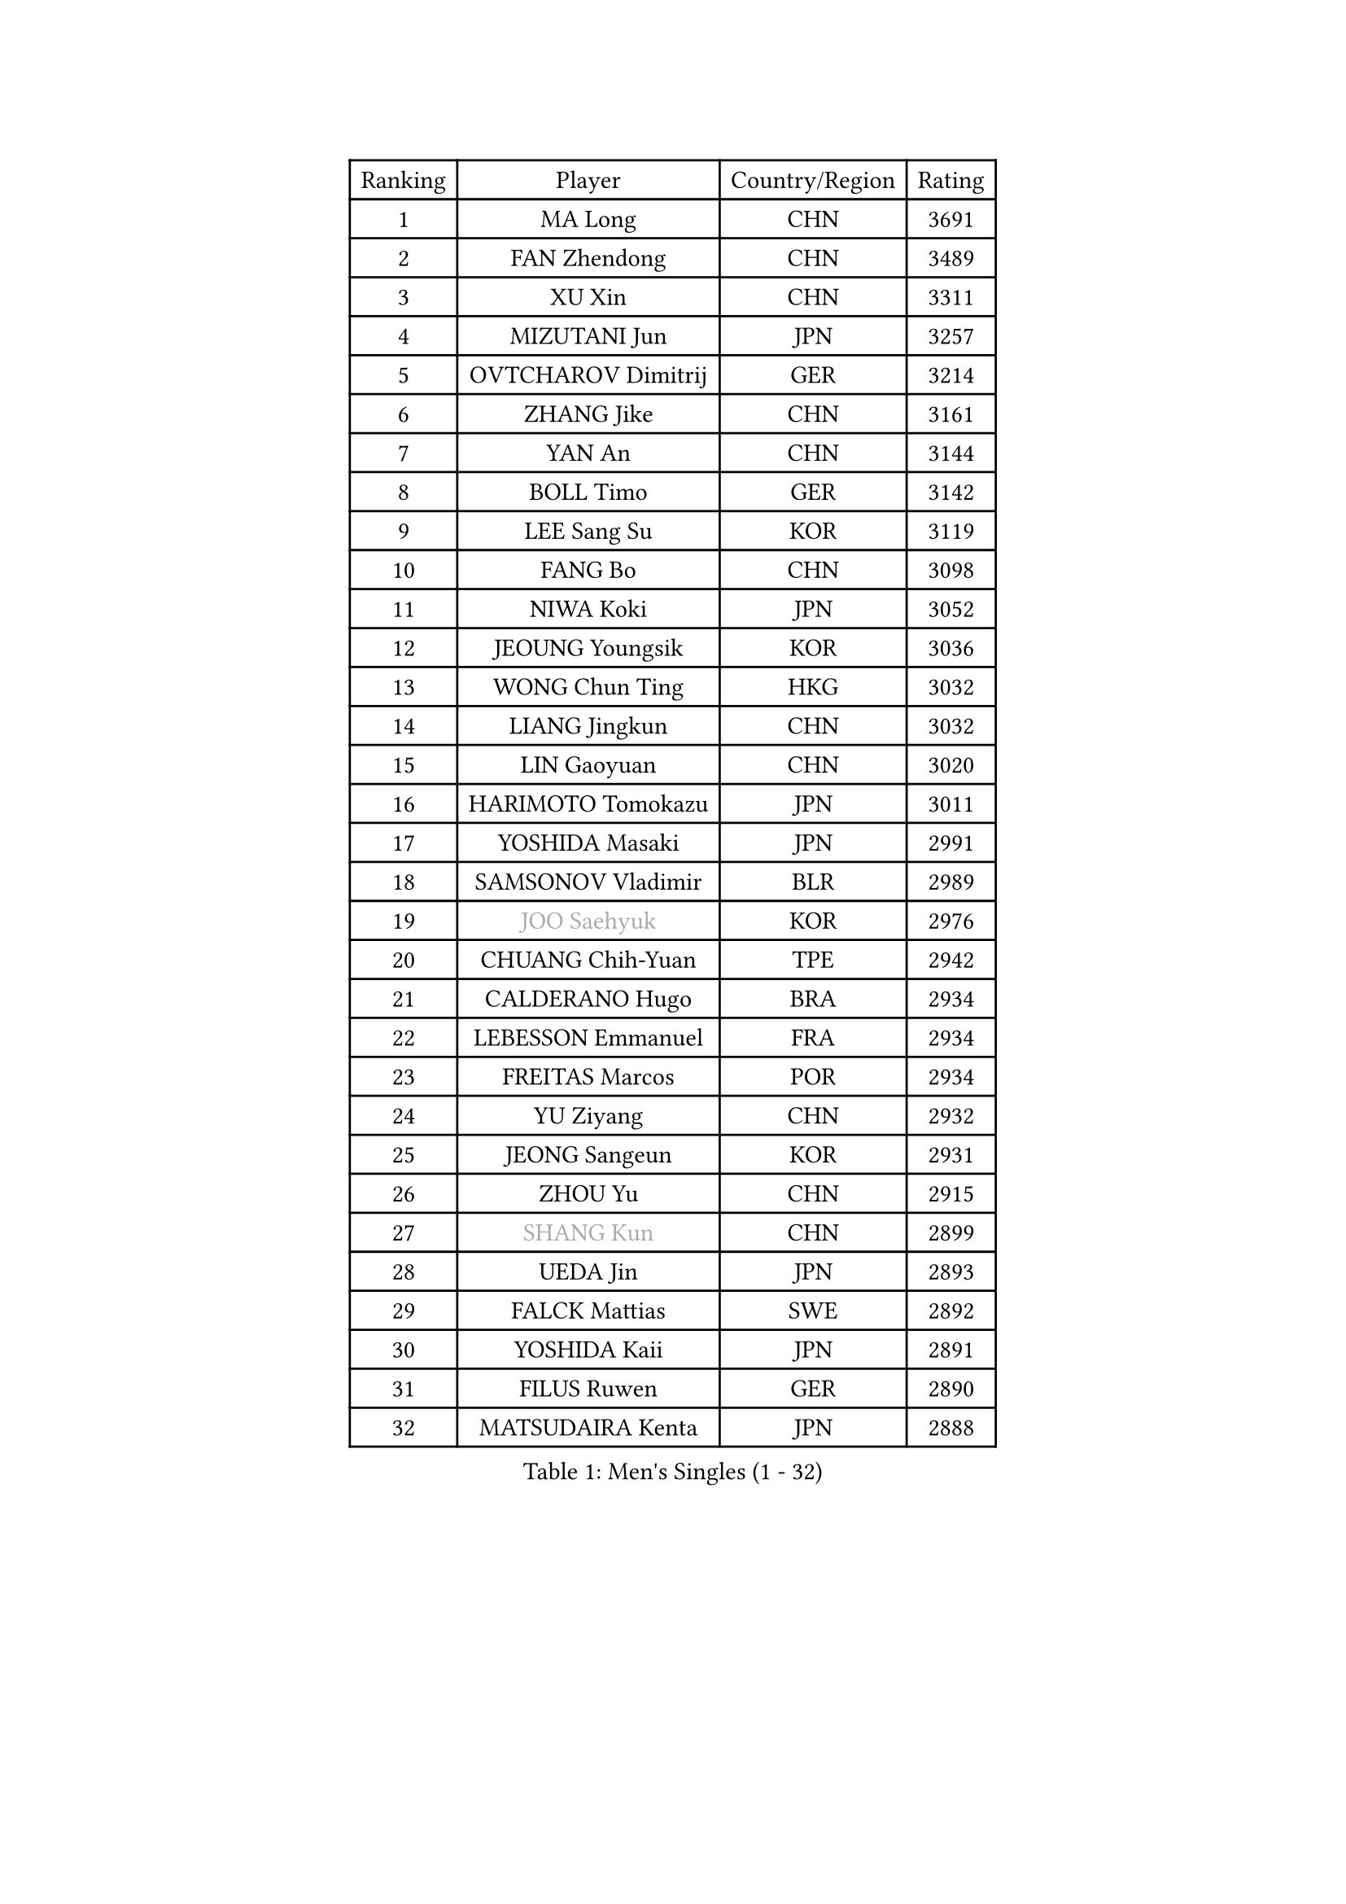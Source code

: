 
#set text(font: ("Courier New", "NSimSun"))
#figure(
  caption: "Men's Singles (1 - 32)",
    table(
      columns: 4,
      [Ranking], [Player], [Country/Region], [Rating],
      [1], [MA Long], [CHN], [3691],
      [2], [FAN Zhendong], [CHN], [3489],
      [3], [XU Xin], [CHN], [3311],
      [4], [MIZUTANI Jun], [JPN], [3257],
      [5], [OVTCHAROV Dimitrij], [GER], [3214],
      [6], [ZHANG Jike], [CHN], [3161],
      [7], [YAN An], [CHN], [3144],
      [8], [BOLL Timo], [GER], [3142],
      [9], [LEE Sang Su], [KOR], [3119],
      [10], [FANG Bo], [CHN], [3098],
      [11], [NIWA Koki], [JPN], [3052],
      [12], [JEOUNG Youngsik], [KOR], [3036],
      [13], [WONG Chun Ting], [HKG], [3032],
      [14], [LIANG Jingkun], [CHN], [3032],
      [15], [LIN Gaoyuan], [CHN], [3020],
      [16], [HARIMOTO Tomokazu], [JPN], [3011],
      [17], [YOSHIDA Masaki], [JPN], [2991],
      [18], [SAMSONOV Vladimir], [BLR], [2989],
      [19], [#text(gray, "JOO Saehyuk")], [KOR], [2976],
      [20], [CHUANG Chih-Yuan], [TPE], [2942],
      [21], [CALDERANO Hugo], [BRA], [2934],
      [22], [LEBESSON Emmanuel], [FRA], [2934],
      [23], [FREITAS Marcos], [POR], [2934],
      [24], [YU Ziyang], [CHN], [2932],
      [25], [JEONG Sangeun], [KOR], [2931],
      [26], [ZHOU Yu], [CHN], [2915],
      [27], [#text(gray, "SHANG Kun")], [CHN], [2899],
      [28], [UEDA Jin], [JPN], [2893],
      [29], [FALCK Mattias], [SWE], [2892],
      [30], [YOSHIDA Kaii], [JPN], [2891],
      [31], [FILUS Ruwen], [GER], [2890],
      [32], [MATSUDAIRA Kenta], [JPN], [2888],
    )
  )#pagebreak()

#set text(font: ("Courier New", "NSimSun"))
#figure(
  caption: "Men's Singles (33 - 64)",
    table(
      columns: 4,
      [Ranking], [Player], [Country/Region], [Rating],
      [33], [STEGER Bastian], [GER], [2888],
      [34], [GERELL Par], [SWE], [2878],
      [35], [YOSHIMURA Maharu], [JPN], [2877],
      [36], [PAK Sin Hyok], [PRK], [2861],
      [37], [ASSAR Omar], [EGY], [2857],
      [38], [GAUZY Simon], [FRA], [2856],
      [39], [FLORE Tristan], [FRA], [2855],
      [40], [LI Ping], [QAT], [2852],
      [41], [ZHU Linfeng], [CHN], [2849],
      [42], [HO Kwan Kit], [HKG], [2849],
      [43], [LAM Siu Hang], [HKG], [2848],
      [44], [GIONIS Panagiotis], [GRE], [2846],
      [45], [#text(gray, "TANG Peng")], [HKG], [2846],
      [46], [XU Chenhao], [CHN], [2844],
      [47], [ARUNA Quadri], [NGR], [2836],
      [48], [ACHANTA Sharath Kamal], [IND], [2826],
      [49], [JANG Woojin], [KOR], [2824],
      [50], [KALLBERG Anton], [SWE], [2823],
      [51], [LIM Jonghoon], [KOR], [2821],
      [52], [GROTH Jonathan], [DEN], [2817],
      [53], [IONESCU Ovidiu], [ROU], [2811],
      [54], [TAZOE Kenta], [JPN], [2804],
      [55], [SHIBAEV Alexander], [RUS], [2803],
      [56], [KARLSSON Kristian], [SWE], [2800],
      [57], [CHEN Weixing], [AUT], [2796],
      [58], [MORIZONO Masataka], [JPN], [2796],
      [59], [CHO Seungmin], [KOR], [2796],
      [60], [WANG Zengyi], [POL], [2795],
      [61], [OSHIMA Yuya], [JPN], [2795],
      [62], [#text(gray, "LEE Jungwoo")], [KOR], [2791],
      [63], [DYJAS Jakub], [POL], [2780],
      [64], [MATTENET Adrien], [FRA], [2772],
    )
  )#pagebreak()

#set text(font: ("Courier New", "NSimSun"))
#figure(
  caption: "Men's Singles (65 - 96)",
    table(
      columns: 4,
      [Ranking], [Player], [Country/Region], [Rating],
      [65], [YOSHIMURA Kazuhiro], [JPN], [2768],
      [66], [ZHOU Kai], [CHN], [2768],
      [67], [OIKAWA Mizuki], [JPN], [2766],
      [68], [OUAICHE Stephane], [ALG], [2765],
      [69], [PITCHFORD Liam], [ENG], [2763],
      [70], [WALTHER Ricardo], [GER], [2763],
      [71], [MACHI Asuka], [JPN], [2761],
      [72], [FRANZISKA Patrick], [GER], [2761],
      [73], [MURAMATSU Yuto], [JPN], [2761],
      [74], [WANG Eugene], [CAN], [2754],
      [75], [DUDA Benedikt], [GER], [2746],
      [76], [PISTEJ Lubomir], [SVK], [2746],
      [77], [KIZUKURI Yuto], [JPN], [2744],
      [78], [DRINKHALL Paul], [ENG], [2743],
      [79], [MONTEIRO Joao], [POR], [2743],
      [80], [LIN Yun-Ju], [TPE], [2742],
      [81], [GAO Ning], [SGP], [2738],
      [82], [TOKIC Bojan], [SLO], [2737],
      [83], [CHEN Chien-An], [TPE], [2736],
      [84], [GARDOS Robert], [AUT], [2735],
      [85], [TAKAKIWA Taku], [JPN], [2732],
      [86], [ALAMIYAN Noshad], [IRI], [2725],
      [87], [ZHOU Qihao], [CHN], [2722],
      [88], [KIM Minseok], [KOR], [2721],
      [89], [SZOCS Hunor], [ROU], [2718],
      [90], [LIAO Cheng-Ting], [TPE], [2718],
      [91], [FEGERL Stefan], [AUT], [2717],
      [92], [JIANG Tianyi], [HKG], [2717],
      [93], [XUE Fei], [CHN], [2712],
      [94], [#text(gray, "WANG Xi")], [GER], [2712],
      [95], [MATSUYAMA Yuki], [JPN], [2708],
      [96], [PERSSON Jon], [SWE], [2708],
    )
  )#pagebreak()

#set text(font: ("Courier New", "NSimSun"))
#figure(
  caption: "Men's Singles (97 - 128)",
    table(
      columns: 4,
      [Ranking], [Player], [Country/Region], [Rating],
      [97], [HABESOHN Daniel], [AUT], [2707],
      [98], [KOU Lei], [UKR], [2700],
      [99], [PARK Ganghyeon], [KOR], [2697],
      [100], [GACINA Andrej], [CRO], [2692],
      [101], [KIM Donghyun], [KOR], [2692],
      [102], [ELOI Damien], [FRA], [2688],
      [103], [KANG Dongsoo], [KOR], [2683],
      [104], [RYUZAKI Tonin], [JPN], [2683],
      [105], [#text(gray, "FANG Yinchi")], [CHN], [2681],
      [106], [#text(gray, "HE Zhiwen")], [ESP], [2678],
      [107], [APOLONIA Tiago], [POR], [2675],
      [108], [WANG Yang], [SVK], [2674],
      [109], [MATSUDAIRA Kenji], [JPN], [2674],
      [110], [DESAI Harmeet], [IND], [2674],
      [111], [ALAMIAN Nima], [IRI], [2671],
      [112], [ZHMUDENKO Yaroslav], [UKR], [2669],
      [113], [LUNDQVIST Jens], [SWE], [2665],
      [114], [ROBINOT Quentin], [FRA], [2662],
      [115], [CRISAN Adrian], [ROU], [2659],
      [116], [WANG Chuqin], [CHN], [2657],
      [117], [SAKAI Asuka], [JPN], [2656],
      [118], [ANDERSSON Harald], [SWE], [2655],
      [119], [RANEFUR Elias], [SWE], [2650],
      [120], [GERALDO Joao], [POR], [2650],
      [121], [ZHAI Yujia], [DEN], [2646],
      [122], [JIN Takuya], [JPN], [2642],
      [123], [BOBOCICA Mihai], [ITA], [2641],
      [124], [GERASSIMENKO Kirill], [KAZ], [2640],
      [125], [AKKUZU Can], [FRA], [2635],
      [126], [PUCAR Tomislav], [CRO], [2631],
      [127], [POLANSKY Tomas], [CZE], [2631],
      [128], [TREGLER Tomas], [CZE], [2630],
    )
  )